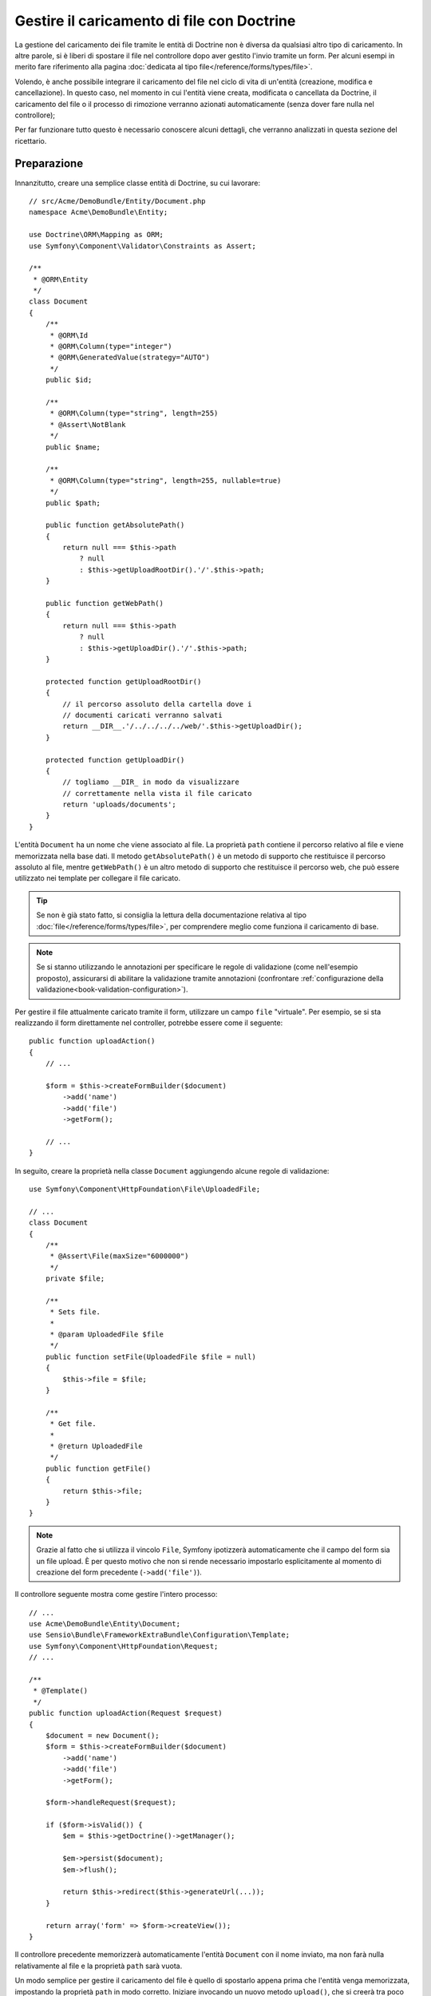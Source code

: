 .. index::
   single: Doctrine; Caricamento di file

Gestire il caricamento di file con Doctrine
===========================================

La gestione del caricamento dei file tramite le entità di Doctrine non è diversa
da qualsiasi altro tipo di caricamento. In altre parole, si è liberi di spostare 
il file nel controllore dopo aver gestito l'invio tramite un form. Per alcuni esempi
in merito fare riferimento alla pagina :doc:`dedicata al tipo file</reference/forms/types/file>`.

Volendo, è anche possibile integrare il caricamento del file nel ciclo di vita di
un'entità (creazione, modifica e cancellazione). In questo caso, nel momento
in cui l'entità viene creata, modificata o cancellata da Doctrine, il caricamento
del file o il processo di rimozione verranno azionati automaticamente (senza dover
fare nulla nel controllore);

Per far funzionare tutto questo è necessario conoscere alcuni dettagli, che verranno
analizzati in questa sezione del ricettario.

Preparazione
------------

Innanzitutto, creare una semplice classe entità di Doctrine, su cui lavorare::

    // src/Acme/DemoBundle/Entity/Document.php
    namespace Acme\DemoBundle\Entity;

    use Doctrine\ORM\Mapping as ORM;
    use Symfony\Component\Validator\Constraints as Assert;

    /**
     * @ORM\Entity
     */
    class Document
    {
        /**
         * @ORM\Id
         * @ORM\Column(type="integer")
         * @ORM\GeneratedValue(strategy="AUTO")
         */
        public $id;

        /**
         * @ORM\Column(type="string", length=255)
         * @Assert\NotBlank
         */
        public $name;

        /**
         * @ORM\Column(type="string", length=255, nullable=true)
         */
        public $path;

        public function getAbsolutePath()
        {
            return null === $this->path
                ? null
                : $this->getUploadRootDir().'/'.$this->path;
        }

        public function getWebPath()
        {
            return null === $this->path
                ? null
                : $this->getUploadDir().'/'.$this->path;
        }

        protected function getUploadRootDir()
        {
            // il percorso assoluto della cartella dove i
            // documenti caricati verranno salvati
            return __DIR__.'/../../../../web/'.$this->getUploadDir();
        }

        protected function getUploadDir()
        {
            // togliamo __DIR_ in modo da visualizzare
            // correttamente nella vista il file caricato
            return 'uploads/documents';
        }
    }

L'entità ``Document`` ha un nome che viene associato al file. La proprietà ``path``
contiene il percorso relativo al file e viene memorizzata nella base dati. Il metodo
``getAbsolutePath()`` è un metodo di supporto che restituisce il percorso assoluto
al file, mentre ``getWebPath()`` è un altro metodo di supporto che restituisce
il percorso web, che può essere utilizzato nei template per collegare il file
caricato.

.. tip::

    Se non è già stato fatto, si consiglia la lettura della documentazione relativa
    al tipo :doc:`file</reference/forms/types/file>`, per comprendere meglio come
    funziona il caricamento di base.

.. note::

    Se si stanno utilizzando le annotazioni per specificare le regole di validazione
    (come nell'esempio proposto), assicurarsi di abilitare la validazione tramite
    annotazioni (confrontare :ref:`configurazione della validazione<book-validation-configuration>`).

Per gestire il file attualmente caricato tramite il form, utilizzare un campo
``file`` "virtuale". Per esempio, se si sta realizzando il form direttamente
nel controller, potrebbe essere come il seguente::

    public function uploadAction()
    {
        // ...

        $form = $this->createFormBuilder($document)
            ->add('name')
            ->add('file')
            ->getForm();

        // ...
    }

In seguito, creare la proprietà nella classe ``Document`` aggiungendo alcune 
regole di validazione::

    use Symfony\Component\HttpFoundation\File\UploadedFile;

    // ...
    class Document
    {
        /**
         * @Assert\File(maxSize="6000000")
         */
        private $file;

        /**
         * Sets file.
         *
         * @param UploadedFile $file
         */
        public function setFile(UploadedFile $file = null)
        {
            $this->file = $file;
        }

        /**
         * Get file.
         *
         * @return UploadedFile
         */
        public function getFile()
        {
            return $this->file;
        }
    }

.. configuration-block::

    .. code-block:: yaml

        # src/Acme/DemoBundle/Resources/config/validation.yml
        Acme\DemoBundle\Entity\Document:
            properties:
                file:
                    - File:
                        maxSize: 6000000

    .. code-block:: php-annotations

        // src/Acme/DemoBundle/Entity/Document.php
        namespace Acme\DemoBundle\Entity;

        // ...
        use Symfony\Component\Validator\Constraints as Assert;

        class Document
        {
            /**
             * @Assert\File(maxSize="6000000")
             */
            private $file;

            // ...
        }

    .. code-block:: xml

        <!-- src/Acme/DemoBundle/Resources/config/validation.yml -->
        <class name="Acme\DemoBundle\Entity\Document">
            <property name="file">
                <constraint name="File">
                    <option name="maxSize">6000000</option>
                </constraint>
            </property>
        </class>

    .. code-block:: php

        // src/Acme/DemoBundle/Entity/Document.php
        namespace Acme\DemoBundle\Entity;

        // ...
        use Symfony\Component\Validator\Mapping\ClassMetadata;
        use Symfony\Component\Validator\Constraints as Assert;

        class Document
        {
            // ...

            public static function loadValidatorMetadata(ClassMetadata $metadata)
            {
                $metadata->addPropertyConstraint('file', new Assert\File(array(
                    'maxSize' => 6000000,
                )));
            }
        }

.. note::

    Grazie al fatto che si utilizza il vincolo ``File``, Symfony ipotizzerà
    automaticamente che il campo del form sia un file upload. È per questo motivo
    che non si rende necessario impostarlo esplicitamente al momento di creazione del form precedente (``->add('file')``).

Il controllore seguente mostra come gestire l'intero processo::

    // ...
    use Acme\DemoBundle\Entity\Document;
    use Sensio\Bundle\FrameworkExtraBundle\Configuration\Template;
    use Symfony\Component\HttpFoundation\Request;
    // ...

    /**
     * @Template()
     */
    public function uploadAction(Request $request)
    {
        $document = new Document();
        $form = $this->createFormBuilder($document)
            ->add('name')
            ->add('file')
            ->getForm();

        $form->handleRequest($request);

        if ($form->isValid()) {
            $em = $this->getDoctrine()->getManager();

            $em->persist($document);
            $em->flush();

            return $this->redirect($this->generateUrl(...));
        }

        return array('form' => $form->createView());
    }

Il controllore precedente memorizzerà automaticamente l'entità ``Document`` con
il nome inviato, ma non farà nulla relativamente al file e la proprietà ``path``
sarà vuota.

Un modo semplice per gestire il caricamento del file è quello di spostarlo appena
prima che l'entità venga memorizzata, impostando la proprietà ``path`` in modo
corretto. Iniziare invocando un nuovo metodo ``upload()``, che si creerà tra poco
per gestire il caricamento del file, nella classe ``Document``::

    if ($form->isValid()) {
        $em = $this->getDoctrine()->getManager();

        $document->upload();

        $em->persist($document);
        $em->flush();

        return $this->redirect(...);
    }

Il metodo ``upload()`` sfrutterà l'oggetto :class:`Symfony\\Component\\HttpFoundation\\File\\UploadedFile`,
che è quanto viene restituito dopo l'invio di un campo di tipo ``file``::

    public function upload()
    {
        // la proprietà file può essere vuota se il campo non è obbligatorio
        if (null === $this->getFile()) {
            return;
        }

        // si utilizza il nome originale del file ma è consigliabile
        // un processo di sanitizzazione almeno per evitare problemi di sicurezza

        // move accetta come parametri la cartella di destinazione
        // e il nome del file di destinazione
        $this->getFile()->move(
            $this->getUploadRootDir(),
            $this->getFile()->getClientOriginalName()
        );

        // impostare la proprietà del percorso al nome del file dove è stato salvato il file
        $this->path = $this->file->getClientOriginalName();

        // impostare a null la proprietà file dato che non è più necessaria
        $this->file = null;
    }

Utilizzare i callback del ciclo di vita delle entità
----------------------------------------------------

.. caution::

    L'uso dei callback del ciclo di vita è una tecnica limitata, con alcuni difetti.
    Se si vuole rimuovere il riferimento a ``__DIR__`` dal metodo
    ``Document::getUploadRootDir()``, il modo migliore è iniziare a usare
    in modo esplicito gli :doc:`ascoltatori di Doctrine </cookbook/doctrine/event_listeners_subscribers>`.
    In questo modo, si potranno iniettare parametri del kernel, come ``kernel.root_dir``,
    per poter costruire percorsi assoluti.

Anche se l'implementazione funziona, essa presenta un grave difetto: cosa succede
se si verifica un problema mentre l'entità viene memorizzata? Il file potrebbe
già essere stato spostato nella sua posizione finale anche se la proprietà
``path`` dell'entità non fosse stata impostata correttamente.

Per evitare questo tipo di problemi, è necessario modificare l'implementazione in
modo tale da rendere atomiche le azioni della base dati e dello spostamento del file:
se si verificasse un problema durante la memorizzazione dell'entità, o se il file non
potesse essere spostato, allora non dovrebbe succedere *niente*.

Per fare questo, è necessario spostare il file nello stesso momento in cui Doctrine
memorizza l'entità nella base dati. Questo può essere fatto agganciandosi a un callback
del ciclo di vita dell'entità::

    /**
     * @ORM\Entity
     * @ORM\HasLifecycleCallbacks
     */
    class Document
    {
    }

Quindi, rifattorizzare la classe ``Document``, per sfruttare i vantaggi dei callback::

    use Symfony\Component\HttpFoundation\File\UploadedFile;

    /**
     * @ORM\Entity
     * @ORM\HasLifecycleCallbacks
     */
    class Document
    {
        private $temp;

        /**
         * Imposta il file.
         *
         * @param UploadedFile $file
         */
        public function setFile(UploadedFile $file = null)
        {
            $this->file = $file;
            // verifica se abbiamo un percorso di immagine vecchio
            if (isset($this->path)) {
                // memorizza il vecchio nome da cancellare dopo l'aggiornamento
                $this->temp = $this->path;
                $this->path = null;
            } else {
                $this->path = 'initial';
            }
        }

        /**
         * @ORM\PrePersist()
         * @ORM\PreUpdate()
         */
        public function preUpload()
        {
            if (null !== $this->getFile()) {
                // fare qualsiasi cosa si voglia per generare un nome univoco
                $filename = sha1(uniqid(mt_rand(), true));
                $this->path = $filename.'.'.$this->getFile()->guessExtension();
            }
        }

        /**
         * @ORM\PostPersist()
         * @ORM\PostUpdate()
         */
        public function upload()
        {
            if (null === $this->getFile()) {
                return;
            }

            // se si verifica un errore mentre il file viene spostato viene 
            // lanciata automaticamente un'eccezione da move(). Questo eviterà
            // la memorizzazione dell'entità nella base dati in caso di errore
            $this->getFile()->move($this->getUploadRootDir(), $this->path);

            // verifica se abbiamo una vecchia immagine
            if (isset($this->temp)) {
                // elimina la vecchia immagine
                unlink($this->getUploadRootDir().'/'.$this->temp);
                // pulisce il percorso temporaneo dell'immagine
                $this->temp = null;
            }
            $this->file = null;
        }

        /**
         * @ORM\PostRemove()
         */
        public function removeUpload()
        {
            if ($file = $this->getAbsolutePath()) {
                unlink($file);
            }
        }
    }

.. caution::

   Se un ascoltatore di eventi Doctrine gestisce modifiche all'entità,
   il callback ``preUpdate()`` deve notificare a Doctrine le modifiche
   che sta eseguendo.
   Per approfondimenti sulle restrizioni degli eventi "preUpdate", vedere `preUpdate`_ 
   nella documentazione sugli eventi di Doctrine.

La classe ora ha tutto quello che serve: genera un nome di file univoco prima
della memorizzazione, sposta il file dopo la memorizzazione, rimuove il file se
l'entità viene eliminata.

Ora che lo spostamento del file è gestito atomicamente dall'entità, la chiamata
a ``$document->upload()`` andrebbe tolta dal controllore::

    if ($form->isValid()) {
        $em = $this->getDoctrine()->getManager();

        $em->persist($document);
        $em->flush();

        return $this->redirect(...);
    }

.. note::

    I callback ``@ORM\PrePersist()`` e ``@ORM\PostPersist()`` scattano prima e
    dopo la memorizzazione di un'entità nella base dati. Parallelamente, i callback
    ``@ORM\PreUpdate()`` e ``@ORM\PostUpdate()`` sono invocati quanto l'entità
    viene modificata.

.. caution::

    I callback ``PreUpdate`` e ``PostUpdate`` scattano solamente se c'è una modifica
    a uno dei campi dell'entità memorizzata. Questo significa che, se si modifica
    solamente la proprietà ``$file``, questi eventi non verranno invocati, dato che
    la proprietà in questione non viene memorizzata direttamente tramite Doctrine.
    Una soluzione potrebbe essere quella di utilizzare un campo ``updated`` memorizzato
    tramite Doctrine, da modificare manualmente in caso di necessità per la sostituzione del file.

Usare ``id`` come nome del file
-------------------------------

Volendo usare l'``id`` come nome del file, l'implementazione è leggermente
diversa, dato che sarebbe necessario memorizzare l'estensione nella proprietà
``path``, invece che nell'attuale nome del file::

    use Symfony\Component\HttpFoundation\File\UploadedFile;

    /**
     * @ORM\Entity
     * @ORM\HasLifecycleCallbacks
     */
    class Document
    {
        private $temp;

        /**
         * Imposta il file.
         *
         * @param UploadedFile $file
         */
        public function setFile(UploadedFile $file = null)
        {
            $this->file = $file;
            // verifica se abbiamo un vecchio percorso dell'immagine
            if (is_file($this->getAbsolutePath())) {
                // memorizza il vecchio nome da cancellare dopo l'aggiornamento
                $this->temp = $this->getAbsolutePath();
            } else {
                $this->path = 'initial';
            }
        }

        /**
         * @ORM\PrePersist()
         * @ORM\PreUpdate()
         */
        public function preUpload()
        {
            if (null !== $this->getFile()) {
                $this->path = $this->getFile()->guessExtension();
            }
        }

        /**
         * @ORM\PostPersist()
         * @ORM\PostUpdate()
         */
        public function upload()
        {
            if (null === $this->getFile()) {
                return;
            }

            // check if we have an old image
            if (isset($this->temp)) {
                // elimina la vecchia immagine
                unlink($this->temp);
                // pulisce il percorso temporaneo dell'immagine
                $this->temp = null;
            }

            // qui si deve lanciare un'eccezione se il file non può essere spostato
            // per fare in modo che l'entità non possa essere persistita nella base dati,
            // cosa che viene fatta da move() di UploadedFile
            $this->getFile()->move(
                $this->getUploadRootDir(),
                $this->id.'.'.$this->getFile()->guessExtension()
            );

            $this->setFile(null);
        }

        /**
         * @ORM\PreRemove()
         */
        public function storeFilenameForRemove()
        {
            $this->temp = $this->getAbsolutePath();
        }

        /**
         * @ORM\PostRemove()
         */
        public function removeUpload()
        {
            if (isset($this->temp)) {
                unlink($this->temp);
            }
        }

        public function getAbsolutePath()
        {
            return null === $this->path
                ? null
                : $this->getUploadRootDir().'/'.$this->id.'.'.$this->path;
        }
    }

Si noterà che in questo caso occorre un po' più di lavoro per poter rimuovere
il file. Prima che sia rimosso, si deve memorizzare il percorso del file
(perché dipende dall'id). Quindi, una volta che l'oggetto è completamente rimosso
dalla base dati, si può cancellare il file in sicurezza (dentro ``PostRemove``).

.. _`preUpdate`: http://docs.doctrine-project.org/projects/doctrine-orm/en/latest/reference/events.html#preupdate
